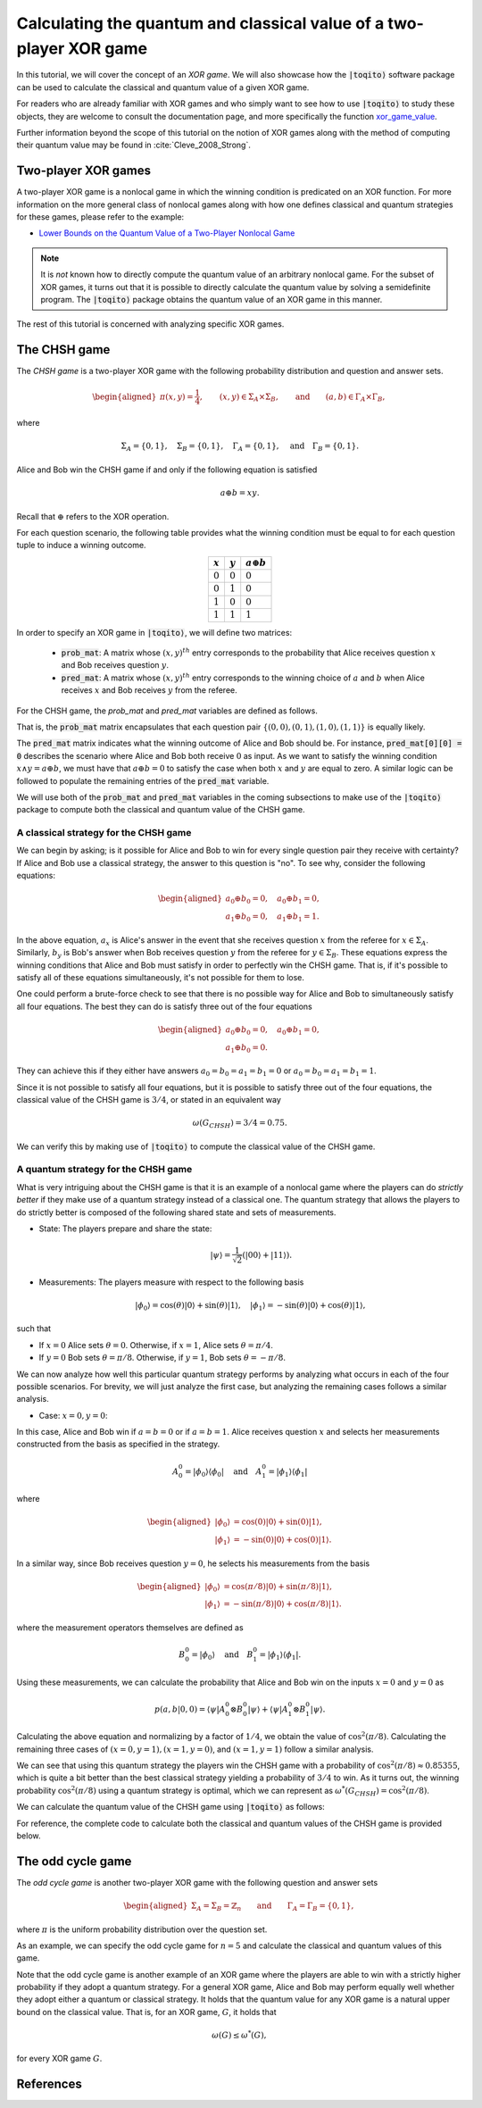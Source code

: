 .. _ref-label-xor-quantum-value-tutorial:

Calculating the quantum and classical value of a two-player XOR game
=====================================================================

In this tutorial, we will cover the concept of an *XOR game*. We will also
showcase how the :code:`|toqito⟩` software package can be used to calculate the
classical and quantum value of a given XOR game.

For readers who are already familiar with XOR games and who simply want to see
how to use :code:`|toqito⟩` to study these objects, they are welcome to consult the
documentation page, and more specifically the function `xor\_game\_value
<https://toqito.readthedocs.io/en/latest/autoapi/nonlocal_games/xor_game/index.html#nonlocal_games.xor_game.XORGame>`_.

Further information beyond the scope of this tutorial on the notion of XOR
games along with the method of computing their quantum value may be found in
:cite:`Cleve_2008_Strong`.

Two-player XOR games
--------------------

A two-player XOR game is a nonlocal game in which the winning condition is
predicated on an XOR function. For more information on the more general class
of nonlocal games along with how one defines classical and quantum strategies
for these games, please refer to the example:

* `Lower Bounds on the Quantum Value of a Two-Player Nonlocal Game
  <https://toqito.readthedocs.io/en/latest/tutorials.nonlocal_games.html#lower-bounding-the-quantum-value-in-toqito>`_

.. note::
    It is *not* known how to directly compute the quantum value of an arbitrary
    nonlocal game. For the subset of XOR games, it turns out that it is
    possible to directly calculate the quantum value by solving a semidefinite
    program. The :code:`|toqito⟩` package obtains the quantum value of an XOR game
    in this manner.

The rest of this tutorial is concerned with analyzing specific XOR games.

The CHSH game
-------------

The *CHSH game* is a two-player XOR game with the following probability
distribution and question and answer sets.

.. math::
    \begin{equation}
        \begin{aligned} \pi(x,y) = \frac{1}{4}, \qquad (x,y) \in
                        \Sigma_A \times
            \Sigma_B, \qquad \text{and} \qquad (a, b) \in \Gamma_A \times
            \Gamma_B,
        \end{aligned}
    \end{equation}

where

.. math::
    \begin{equation}
        \Sigma_A = \{0, 1\}, \quad \Sigma_B = \{0, 1\}, \quad \Gamma_A =
        \{0,1\}, \quad \text{and} \quad \Gamma_B = \{0, 1\}.
    \end{equation}

Alice and Bob win the CHSH game if and only if the following equation is
satisfied

.. math::
    \begin{equation}
        a \oplus b = x y.
    \end{equation}

Recall that :math:`\oplus` refers to the XOR operation. 

For each question scenario, the following table provides what the winning
condition must be equal to for each question tuple to induce a winning outcome.

.. table::
    :align: center

    +-------------+-------------+----------------------+
    | :math:`x`   | :math:`y`   |  :math:`a \oplus b`  |
    +=============+=============+======================+
    | :math:`0`   | :math:`0`   | :math:`0`            |
    +-------------+-------------+----------------------+
    | :math:`0`   | :math:`1`   | :math:`0`            |
    +-------------+-------------+----------------------+
    | :math:`1`   | :math:`0`   | :math:`0`            |
    +-------------+-------------+----------------------+
    | :math:`1`   | :math:`1`   | :math:`1`            |
    +-------------+-------------+----------------------+

In order to specify an XOR game in :code:`|toqito⟩`, we will define two matrices:

    * :code:`prob_mat`: A matrix whose :math:`(x, y)^{th}` entry corresponds to
      the probability that Alice receives question :math:`x` and Bob receives
      question :math:`y`.

    * :code:`pred_mat`: A matrix whose :math:`(x, y)^{th}` entry corresponds to
      the winning choice of :math:`a` and :math:`b` when Alice receives
      :math:`x` and Bob receives :math:`y` from the referee.

For the CHSH game, the `prob_mat` and `pred_mat` variables are defined as follows.

.. jupyter-execute::

     import numpy as np
     prob_mat = np.array([[1/4, 1/4],
                          [1/4, 1/4]])
     pred_mat = np.array([[0, 0],
                          [0, 1]])

That is, the :code:`prob_mat` matrix encapsulates that each question pair
:math:`\{(0,0), (0, 1), (1, 0), (1, 1)\}` is equally likely. 

The :code:`pred_mat` matrix indicates what the winning outcome of Alice and Bob
should be. For instance, :code:`pred_mat[0][0] = 0` describes the scenario where
Alice and Bob both receive :math:`0` as input. As we want to satisfy the
winning condition :math:`x \land y = a \oplus b`, we must have that :math:`a
\oplus b = 0` to satisfy the case when both :math:`x` and :math:`y` are equal
to zero. A similar logic can be followed to populate the remaining entries of
the :code:`pred_mat` variable.

We will use both of the :code:`prob_mat` and :code:`pred_mat` variables in the
coming subsections to make use of the :code:`|toqito⟩` package to compute both the
classical and quantum value of the CHSH game.

A classical strategy for the CHSH game
^^^^^^^^^^^^^^^^^^^^^^^^^^^^^^^^^^^^^^

We can begin by asking; is it possible for Alice and Bob to win for every
single question pair they receive with certainty? If Alice and Bob use a
classical strategy, the answer to this question is "no". To see why, consider
the following equations:

.. math::
    \begin{equation}
        \begin{aligned}
            a_0 \oplus b_0 = 0, \quad a_0 \oplus b_1 = 0, \\
            a_1 \oplus b_0 = 0, \quad a_1 \oplus b_1 = 1.
        \end{aligned}
    \end{equation}

In the above equation, :math:`a_x` is Alice's answer in the event that she
receives question :math:`x` from the referee for :math:`x \in \Sigma_A`.
Similarly, :math:`b_y` is Bob's answer when Bob receives question :math:`y`
from the referee for :math:`y \in \Sigma_B`. These equations express the
winning conditions that Alice and Bob must satisfy in order to perfectly win
the CHSH game. That is, if it's possible to satisfy all of these equations
simultaneously, it's not possible for them to lose. 

One could perform a brute-force check to see that there is no possible way for
Alice and Bob to simultaneously satisfy all four equations. The best they can
do is satisfy three out of the four equations 

.. math::
    \begin{equation}
        \begin{aligned}
            a_0 \oplus b_0 = 0, \quad a_0 \oplus b_1 = 0, \\
            a_1 \oplus b_0 = 0.
        \end{aligned}
    \end{equation}

They can achieve this if they either have answers :math:`a_0 = b_0 = a_1 = b_1
= 0` or :math:`a_0 = b_0 = a_1 = b_1 = 1`.

Since it is not possible to satisfy all four equations, but it is possible to
satisfy three out of the four equations, the classical value of the CHSH game
is :math:`3/4`, or stated in an equivalent way

.. math::
    \begin{equation}
        \omega(G_{CHSH}) = 3/4 = 0.75.
    \end{equation}

We can verify this by making use of :code:`|toqito⟩` to compute the classical
value of the CHSH game.


.. jupyter-execute::

     from toqito.nonlocal_games.xor_game import XORGame
     chsh = XORGame(prob_mat, pred_mat)
     print("The classical value of game is: ",chsh.classical_value())

A quantum strategy for the CHSH game
^^^^^^^^^^^^^^^^^^^^^^^^^^^^^^^^^^^^^^

What is very intriguing about the CHSH game is that it is an example of a
nonlocal game where the players can do *strictly better* if they make use of a
quantum strategy instead of a classical one. The quantum strategy that allows
the players to do strictly better is composed of the following shared state and
sets of measurements.

* State: The players prepare and share the state: 

    .. math::
        \begin{equation}
            | \psi \rangle = \frac{1}{\sqrt{2}}
            \left(| 00 \rangle + | 11 \rangle \right).
        \end{equation}

* Measurements: The players measure with respect to the following basis
    
    .. math::
        \begin{equation}
            | \phi_0 \rangle = \cos(\theta)|0 \rangle + \sin(\theta)|1 \rangle, \quad
            | \phi_1 \rangle = -\sin(\theta)|0 \rangle + \cos(\theta)|1 \rangle,
        \end{equation}

such that

* If :math:`x = 0` Alice sets :math:`\theta = 0`.
  Otherwise, if :math:`x = 1`, Alice sets :math:`\theta = \pi/4`.

* If :math:`y = 0` Bob sets :math:`\theta = \pi/8`.
  Otherwise, if :math:`y = 1`, Bob sets :math:`\theta = -\pi/8`.

We can now analyze how well this particular quantum strategy performs by
analyzing what occurs in each of the four possible scenarios. For brevity, we
will just analyze the first case, but analyzing the remaining cases follows a
similar analysis.

* Case: :math:`x = 0, y = 0`: 

In this case, Alice and Bob win if :math:`a = b = 0` or if :math:`a = b = 1`.
Alice receives question :math:`x` and selects her measurements constructed from
the basis as specified in the strategy.

.. math::
    \begin{equation}
        A_0^0 = | \phi_0 \rangle \langle \phi_0 |
        \quad \text{and} \quad
        A_1^0 = | \phi_1 \rangle \langle \phi_1 |
    \end{equation}

where 

.. math::
    \begin{equation}
        \begin{aligned}
            | \phi_0 \rangle &= \cos(0)| 0 \rangle + \sin(0)| 1 \rangle, \\
            | \phi_1 \rangle &= -\sin(0)| 0 \rangle + \cos(0)| 1 \rangle.
        \end{aligned}
    \end{equation}

In a similar way, since Bob receives question :math:`y = 0`, he selects his
measurements from the basis

.. math::
    \begin{equation}
        \begin{aligned}
            | \phi_0 \rangle &= \cos(\pi/8)| 0 \rangle + \sin(\pi/8)| 1 \rangle, \\
            | \phi_1 \rangle &= -\sin(\pi/8)| 0 \rangle + \cos(\pi/8)| 1 \rangle.
        \end{aligned}
    \end{equation}

where the measurement operators themselves are defined as

.. math::
    \begin{equation}
        B_0^0 = | \phi_0 \rangle
        \quad \text{and} \quad
        B_1^0 = | \phi_1 \rangle \langle \phi_1 |
    \end{equation}.

Using these measurements, we can calculate the probability that Alice and Bob
win on the inputs :math:`x = 0` and :math:`y = 0` as

.. math::
    \begin{equation}
        p(a, b|0, 0) = \langle \psi | A_0^0 \otimes B_0^0 | \psi \rangle + 
                       \langle \psi | A_1^0 \otimes B_1^0 | \psi \rangle.
    \end{equation}

Calculating the above equation and normalizing by a factor of :math:`1/4`, we
obtain the value of :math:`\cos^2(\pi/8)`. Calculating the remaining three
cases of :math:`(x = 0, y = 1), (x = 1, y = 0)`, and :math:`(x = 1, y = 1)`
follow a similar analysis.

We can see that using this quantum strategy the players win the CHSH game with
a probability of :math:`\cos^2(\pi/8) \approx 0.85355`, which is quite a bit
better than the best classical strategy yielding a probability of :math:`3/4`
to win. As it turns out, the winning probability :math:`\cos^2(\pi/8)` using a
quantum strategy is optimal, which we can represent as
:math:`\omega^*(G_{CHSH}) = \cos^2(\pi/8)`.

We can calculate the quantum value of the CHSH game using :code:`|toqito⟩` as
follows:

.. jupyter-execute::

     import numpy as np
     print("The quantum value of game is: ",np.around(chsh.quantum_value(), decimals=2))


For reference, the complete code to calculate both the classical and quantum
values of the CHSH game is provided below.

.. jupyter-execute::

     import numpy as np
     from toqito.nonlocal_games.xor_game import XORGame
     prob_mat = np.array([[1/4, 1/4],
                          [1/4, 1/4]])
     pred_mat = np.array([[0, 0],
                          [0, 1]])
     chsh = XORGame(prob_mat, pred_mat)
     print("The classical value of games is: ",chsh.classical_value())
     print("The quantum value of games is: ",np.around(chsh.quantum_value(), decimals=2))

The odd cycle game
------------------

The *odd cycle game* is another two-player XOR game with the following question and answer sets

.. math::
    \begin{equation}
        \begin{aligned} 
            \Sigma_{A} = \Sigma_B = \mathbb{Z}_n \qquad \text{and} \qquad \Gamma_A = \Gamma_B = \{0, 1\},
        \end{aligned}
    \end{equation}

where :math:`\pi` is the uniform probability distribution over the question set.

As an example, we can specify the odd cycle game for :math:`n=5` and calculate
the classical and quantum values of this game.

.. jupyter-execute::

     import numpy as np
     from toqito.nonlocal_games.xor_game import XORGame
    
     # Define the probability matrix.
     prob_mat = np.array([
        [0.1, 0.1, 0, 0, 0],
        [0, 0.1, 0.1, 0, 0],
        [0, 0, 0.1, 0.1, 0],
        [0, 0, 0, 0.1, 0.1],
        [0.1, 0, 0, 0, 0.1]])
    
     # Define the predicate matrix.
     pred_mat = np.array([
        [0, 1, 0, 0, 0],
        [0, 0, 1, 0, 0],
        [0, 0, 0, 1, 0],
        [0, 0, 0, 0, 1],
        [1, 0, 0, 0, 0]])
    
     # Compute the classical and quantum values.
     odd_cycle = XORGame(prob_mat, pred_mat)
     print("The classical value of games is: ",np.around(odd_cycle.classical_value(), decimals=2))
     print("The quantum value of games is: ",np.around(odd_cycle.quantum_value(), decimals=2))


Note that the odd cycle game is another example of an XOR game where the
players are able to win with a strictly higher probability if they adopt a
quantum strategy. For a general XOR game, Alice and Bob may perform equally
well whether they adopt either a quantum or classical strategy. It holds that
the quantum value for any XOR game is a natural upper bound on the classical
value. That is, for an XOR game, :math:`G`, it holds that

.. math::
    \omega(G) \leq \omega^*(G),

for every XOR game :math:`G`.
    

References
------------------------------

.. bibliography:: 
    :filter: docname in docnames

